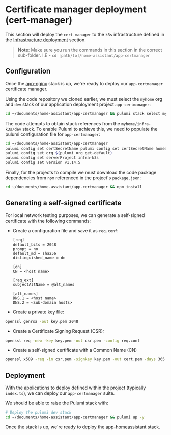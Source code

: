
* Certificate manager deployment (cert-manager)

This section will deploy the ~cert-manager~ to the ~k3s~ infrastructure defined in the _Infrastructure deployment_ section.

#+begin_quote
*Note*: Make sure you run the commands in this section in the correct sub-folder. I.E - ~cd [path/to]/home-assistant/app-certmanager~
#+end_quote

** Configuration

Once the [[../app-nginx/README.org][app-nginx]] stack is up, we're ready to deploy our ~app-certmanager~ certificate manager.

Using the code repository we cloned earlier, we must select the ~myhome~ org and ~dev~ stack of our application deployment project ~app-certmanager~:

#+begin_src bash
cd ~/documents/home-assistant/app-certmanager && pulumi stack select myhome/dev
#+end_src

The code attempts to obtain stack references from the ~myhome/infra-k3s/dev~ stack. To enable Pulumi to achieve this, we need to populate the pulumi configuration file for ~app-certmanager~:

#+begin_src bash
cd ~/documents/home-assistant/app-certmanager
pulumi config set certSecretName pulumi config set certSecretName homeassistant-$(pulumi stack --show-name)-tls
pulumi config set org $(pulumi org get-default)
pulumi config set serverProject infra-k3s
pulumi config set version v1.14.5
#+end_src

Finally, for the projects to compile we must download the code package dependencies from ~npm~ referenced in the project's ~package.json~:

#+begin_src bash
cd ~/documents/home-assistant/app-certmanager && npm install
#+end_src

** Generating a self-signed certificate

For local network testing purposes, we can generate a self-signed certificate with the following commands:

 - Create a configuration file and save it as ~req.conf~:

   #+begin_src plaintext
[req]
default_bits = 2048
prompt = no
default_md = sha256
distinguished_name = dn

[dn]
CN = <host name>

[req_ext]
subjectAltName = @alt_names

[alt_names]
DNS.1 = <host name>
DNS.2 = <sub-domain hosts>
   #+end_src

 - Create a private key file:

#+begin_src bash
openssl genrsa -out key.pem 2048
#+end_src

 - Create a Certificate Signing Request (CSR):

#+begin_src bash
openssl req -new -key key.pem -out csr.pem -config req.conf
#+end_src

 - Create a self-signed certificate with a Common Name (CN)

#+begin_src bash
openssl x509 -req -in csr.pem -signkey key.pem -out cert.pem -days 365 -sha256 -extfile req.conf -extensions req_ext
#+end_src

** Deployment

With the applications to deploy defined within the project (typically ~index.ts~), we can deploy our ~app-certmanager~ suite.

We should be able to raise the Pulumi stack with:

#+begin_src bash
# Deploy the pulumi dev stack
cd ~/documents/home-assistant/app-certmanager && pulumi up -y
#+end_src

Once the stack is up, we're ready to deploy the [[../app-homeassistant/README.org][app-homeassistant]] stack.
